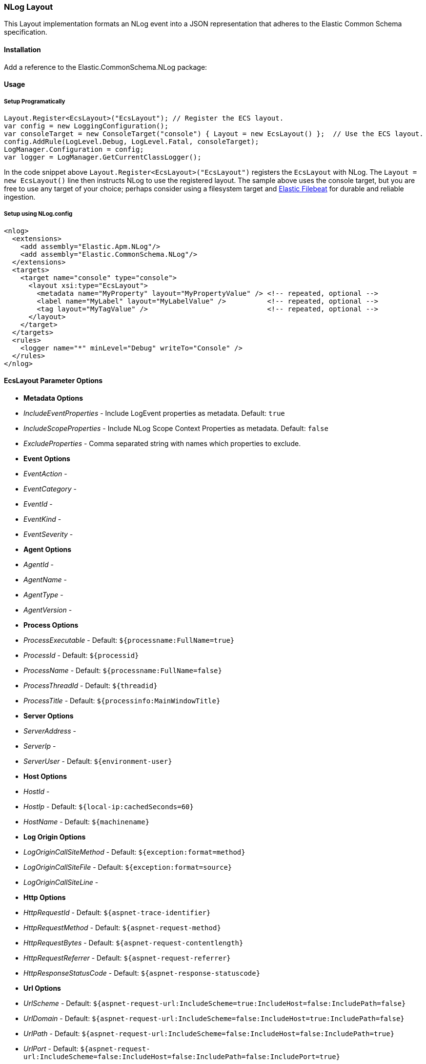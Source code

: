 [[nlog-formatter]]
=== NLog Layout

This Layout implementation formats an NLog event into a JSON representation that adheres to the Elastic Common Schema specification.

==== Installation

Add a reference to the Elastic.CommonSchema.NLog package:

[source,xml]
[subs="attributes"]
----
<PackageReference Include="Elastic.CommonSchema.NLog" Version="{ecs-logging-dotnet-version}" />
----

==== Usage 

===== Setup Programatically

[source,csharp]
----
Layout.Register<EcsLayout>("EcsLayout"); // Register the ECS layout.
var config = new LoggingConfiguration();
var consoleTarget = new ConsoleTarget("console") { Layout = new EcsLayout() };  // Use the ECS layout.
config.AddRule(LogLevel.Debug, LogLevel.Fatal, consoleTarget);
LogManager.Configuration = config;
var logger = LogManager.GetCurrentClassLogger();

----

In the code snippet above `Layout.Register<EcsLayout>("EcsLayout")` registers the `EcsLayout` with NLog.
The `Layout = new EcsLayout()` line then instructs NLog to use the registered layout.
The sample above uses the console target, but you are free to use any target of your choice; perhaps consider using a
filesystem target and https://www.elastic.co/downloads/beats/filebeat[Elastic Filebeat] for durable and reliable ingestion.

===== Setup using NLog.config

[source,xml]
----
<nlog>
  <extensions>
    <add assembly="Elastic.Apm.NLog"/>
    <add assembly="Elastic.CommonSchema.NLog"/>
  </extensions>
  <targets>
    <target name="console" type="console">
      <layout xsi:type="EcsLayout">
        <metadata name="MyProperty" layout="MyPropertyValue" /> <!-- repeated, optional -->
        <label name="MyLabel" layout="MyLabelValue" />          <!-- repeated, optional -->
        <tag layout="MyTagValue" />                             <!-- repeated, optional -->
      </layout>
    </target>
  </targets>
  <rules>
    <logger name="*" minLevel="Debug" writeTo="Console" />
  </rules>
</nlog>
----

==== EcsLayout Parameter Options

* *Metadata Options*
* _IncludeEventProperties_ - Include LogEvent properties as metadata. Default: `true`
* _IncludeScopeProperties_ - Include NLog Scope Context Properties as metadata. Default: `false`
* _ExcludeProperties_ - Comma separated string with names which properties to exclude.
* *Event Options*

* _EventAction_ -
* _EventCategory_ -
* _EventId_ -
* _EventKind_ -
* _EventSeverity_ -
* *Agent Options*

* _AgentId_ -
* _AgentName_ -
* _AgentType_ -
* _AgentVersion_ -
* *Process Options*

* _ProcessExecutable_ - Default: `${processname:FullName=true}`
* _ProcessId_ - Default: `${processid}`
* _ProcessName_ - Default: `${processname:FullName=false}`
* _ProcessThreadId_ - Default: `${threadid}`
* _ProcessTitle_ - Default: `${processinfo:MainWindowTitle}`
* *Server Options*

* _ServerAddress_ -
* _ServerIp_ -
* _ServerUser_ - Default: `${environment-user}`
* *Host Options*

* _HostId_ -
* _HostIp_ - Default: `${local-ip:cachedSeconds=60}`
* _HostName_ - Default: `${machinename}`
* *Log Origin Options*

* _LogOriginCallSiteMethod_ - Default: `${exception:format=method}`
* _LogOriginCallSiteFile_ - Default: `${exception:format=source}`
* _LogOriginCallSiteLine_ -
* *Http Options*

* _HttpRequestId_ - Default: `${aspnet-trace-identifier}`
* _HttpRequestMethod_ - Default: `${aspnet-request-method}`
* _HttpRequestBytes_ - Default: `${aspnet-request-contentlength}`
* _HttpRequestReferrer_ - Default: `${aspnet-request-referrer}`
* _HttpResponseStatusCode_ - Default: `${aspnet-response-statuscode}`
* *Url Options*

* _UrlScheme_ - Default: `${aspnet-request-url:IncludeScheme=true:IncludeHost=false:IncludePath=false}`
* _UrlDomain_ - Default: `${aspnet-request-url:IncludeScheme=false:IncludeHost=true:IncludePath=false}`
* _UrlPath_ - Default: `${aspnet-request-url:IncludeScheme=false:IncludeHost=false:IncludePath=true}`
* _UrlPort_ - Default: `${aspnet-request-url:IncludeScheme=false:IncludeHost=false:IncludePath=false:IncludePort=true}`
* _UrlQuery_ - Default: `${aspnet-request-url:IncludeScheme=false:IncludeHost=false:IncludePath=false:IncludeQueryString=true}`
* _UrlUserName_ - Default: `${aspnet-user-identity}`
* *Trace Options*

* _ApmTraceId_ - Default: `${ElasticApmTraceId}`
* *Transaction Options*

* _ApmTransactionId_ - Default: `${ElasticApmTransactionId}`
* 

==== ECS Aware Message Templates

Additionally any valid ECS log template properties that is available under `LogTemplateProperties.*` e.g `LogTemplateProperties.TraceId`
is supported and will directly set the appropriate ECS fields.

[source,chsarp]
----
logger.Info("The time is {TraceId}", "my-trace-id");
----

Will override `trace.id` on the resulting ECS json document.

==== Example output from EcsLayout

An example of the output is given below:

[source,json]
----
{
   "@timestamp":"2020-02-20T16:07:06.7109766+11:00",
   "log.level":"Info",
   "message":"Info \"X\" 2.2",
   "metadata":{
      "value_x":"X",
      "some_y":2.2
   },
   "ecs":{
      "version":"1.4.0"
   },
   "event":{
      "severity":6,
      "timezone":"AUS Eastern Standard Time",
      "created":"2020-02-20T16:07:06.7109766+11:00"
   },
   "host":{
      "name":"LAPTOP"
   },
   "log":{
      "logger":"Elastic.CommonSchema.NLog",
      "original":"Info {ValueX} {SomeY}"
   },
   "process":{
      "thread":{
         "id":17592
      },
      "pid":17592,
      "name":"dotnet",
      "executable":"C:\\Program Files\\dotnet\\dotnet.exe"
   }
}
----
